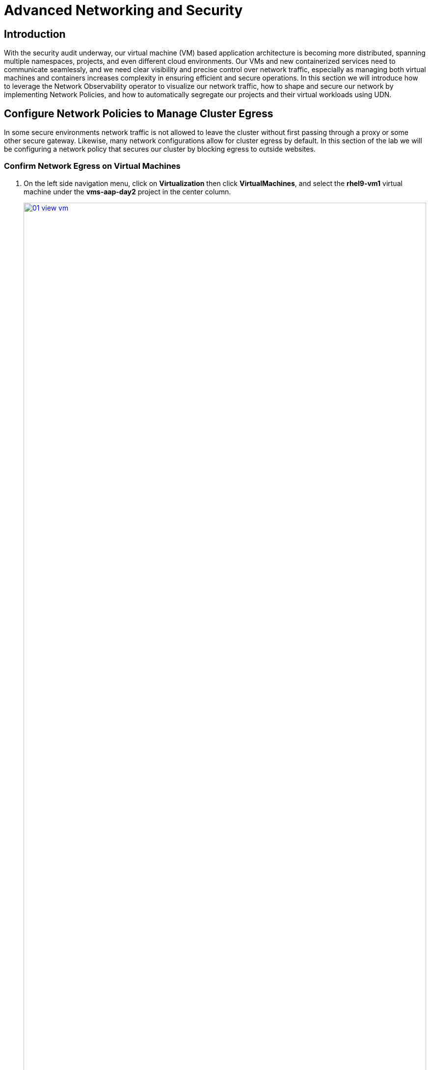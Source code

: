 = Advanced Networking and Security

== Introduction

With the security audit underway, our virtual machine (VM) based application architecture is becoming more distributed, spanning multiple namespaces, projects, and even different cloud environments. Our VMs and new containerized services need to communicate seamlessly, and we need clear visibility and precise control over network traffic, especially as managing both virtual machines and containers increases complexity in ensuring efficient and secure operations. In this section we will introduce how to leverage the Network Observability operator to visualize our network traffic, how to shape and secure our network by implementing Network Policies, and how to automatically segregate our projects and their virtual workloads using UDN.

[[net_pol_egress]]
== Configure Network Policies to Manage Cluster Egress

In some secure environments network traffic is not allowed to leave the cluster without first passing through a proxy or some other secure gateway. Likewise, many network configurations allow for cluster egress by default. In this section of the lab we will be configuring a network policy that secures our cluster by blocking egress to outside websites.

=== Confirm Network Egress on Virtual Machines

. On the left side navigation menu, click on *Virtualization* then click *VirtualMachines*, and select the *rhel9-vm1* virtual machine under the *vms-aap-day2* project in the center column.
+
image::module-03-adv-net-sec/01-view_vm.png[title="View VM", link=self, window=blank, width=100%]
+
. Click on the *Console* tab and use the provided credentials, and the built in copy/paste functionality to authenticate to the VM.
+
image::module-03-adv-net-sec/02-login_vm.png[title="Login to VM", link=self, window=blank, width=100%]
+
NOTE: You may see a popup that asks you to enable the copy/paste functionality. If prompted click *Allow*.
+
. Once you are logged in, execute the following command to start an outward bound ping to Google:
+
[source,sh,role=execute]
----
ping www.google.com
----
+
image::module-03-adv-net-sec/03-ping_site.png[title="Ping Google", link=self, window=blank, width=100%]
+
. Press *Control+C* to stop the ping.
+
. From the left side navigation menu, click on *Workloads* and then *Pods*, and then click on the virt-launcher pod for the one that represents the VM *rhel9-vm1* to view the pod details.
+
image::module-03-adv-net-sec/04-select_pod.png[title="Select Pod", link=self, window=blank, width=100%]
+
NOTE: Pod names are randomly generated, so yours will most likely not match the screenshot above.
+
. On the *Pod details* page, click the *Edit* option on the *Labels* section.
+
image::module-03-adv-net-sec/05-pod_details.png[title="Edit Pod Details", link=self, window=blank, width=100%]
+
. An *Edit labels* window will appear, you can click into the center box and add a label for `app=network-policy-deny`, press the *Enter* key to commit it, and then click the *Save* button.
+
image::module-03-adv-net-sec/06-pod_labels.png[title="Edit Pod Labels", link=self, window=blank, width=100%]
+
. Repeat the same process for the *rhel9-vm2* virtual machine.

=== Create the Network Policy

. From the left side navigation menu, click on *Networking* and then click on *NetworkPolicies*, then click on the *Create NetworkPolicy* button in the center of the screen.
+
image::module-03-adv-net-sec/07-network_policy.png[title="Network Policy", link=self, window=blank, width=100%]
+
. In *NetworkPolicies* fill out the following fields:
  * *Policy name*: `ping-egress-deny`
  * *Key*: `app`
  * *Value*: `network-policy-deny`
  * *Deny all egress traffic checkbox*: checked
+
image::module-03-adv-net-sec/08-network_policy_configure.png[title="Configure Network Policy", link=self, window=blank, width=100%]
+
. With the values filled out, you can click the *affected pods* link under the *Pod selector* section to show which pods are affected by this policy.
Once you are satisfied with your settings you can click the *Create* button.
+
image::module-03-adv-net-sec/09-affected_pods.png[title="Affected Pods", link=self, window=blank, width=100%]
+
. With the policy created, go test it out.

=== Confirm the Effects of the Network Policy on the VM.

. Return to the console of the *rhel9-vm1* virtual machine to test our policy.
. Using the left side navigation menu, click on *Virtualization*, then *VirtualMachines*, and select *rhel9-vm1* from the center column.
. Click the *Console* tab of the VM, you should still be logged in from before.
. Copy and paste the following syntax to test out the new Network Policy:
+
[source,sh,role=execute]
----
ping www.google.com
----
+
image::module-03-adv-net-sec/10-ping_site_deny.png[title="Egress Blocked", link=self, window=blank, width=100%]
+
. Egress from the cluster is completely blocked, including DNS lookups.
. Once you have completed this exercise, return to *Networking* and *NetworkPolicies* and delete the *ping-egress-deny* policy using the three-dot menu on the right, and confirming in the popup box.
+
image::module-03-adv-net-sec/11-delete_policy.png[title="Delete Policy", link=self, window=blank, width=100%]

[[udn_projects]]
== Configure UDN to Manage VM Traffic Between Projects

While it may seem like a basic security configuration to ensure that virtual machines are unable to reach unwanted external website, network policy also provides us with a diverse set of tools that allow us to shape traffic between our VMs and the projects in which they reside.

NOTE: For this section we are going to make use of UDN (User Defined Networks) and configure our three namespaces for dev, test, and production so that they have limited network traffic between the resources defined in each one. Currently for a namespace to make use of Primary UDN functionality it must have a specialized label applied at creation that allows it to override the default cluster networking configuration.

=== Create UDN Enabled Namespaces

. From your OpenShift console, click on *Administration*, followed by *Namespaces* and the *Create Namespace* button in the corner.
+
image::module-03-adv-net-sec/12-create_namespace.png[title="Create Namespace", link=self, window=blank, width=100%]
+
. The *Create Namespace* prompt will open, and give you the option to enter a name, and add any custom labels to the namespace. Type in the name `dev` and add the following label: `k8s.ovn.org/primary-user-defined-network`, and click the *Create* button.
+
image::module-03-adv-net-sec/13-namespace_dialog.png[title="Create Namespace Dialog", link=self, window=blank, width=100%]
+
. When the namespace is created, you will be taken to the *Namespace details* page where you should see the label you applied listed.
+
image::module-03-adv-net-sec/14-namespace_details.png[title="Namespace Details", link=self, window=blank, width=100%]
+
. Repeat these steps to create namespaces for the `test` and `prod` namespaces as well.

=== Create UDNs For Each Namespace

. Click on *Networking* followed by *UserDefinedNetworks*. Confirm that you are in your *dev* project and click the *Create* button in the center of the screen and select *UserDefinedNetwork* from the dropdown menu.
+
image::module-03-adv-net-sec/15-create_udn.png[title="Create UDN", link=self, window=blank, width=100%]
+
. In the dialog box that appears your project name will already be defined, you just need to enter the subnet you want to use. Type `192.168.*253*.0/24` into the box for the *dev* project, and click the *Create* button.
+
image::module-03-adv-net-sec/16-create_udn_dialog.png[title="Create UDN Dialog", link=self, window=blank, width=100%]
+
. You will be taken to the *UserDefinedNetwork details* page which shows information about the UDN you just created including details such as its namespace, topology, subnet, and shows you that it has automatically created a Network Attachment Definition for you to connect your virtual machines.
+
image::module-03-adv-net-sec/17-udn_details.png[title="UDN Details", link=self, window=blank, width=100%]
+
. Repeat these steps to create a UDN in the *test* namespace with subnet `192.168.*254*.0/24` and in the *prod* namespace with the subnet `192.168.*255*.0/24`.
. Once all three are created you should be able to click the *Project* dropdown at the top of the page and select *All Projects* to see them all listed.
+
image::module-03-adv-net-sec/18-udn_list.png[title="UDN List", link=self, window=blank, width=100%]

=== Create VMs and Attach Them to the UDNs

Now that we have defined our namespaces and created our UDNs, we need to put them in practice by creating a few virtual machines to test out connectivity.

. Click on *Virtualization* and *Catalog*. Ensure that you are in the *dev* project, and select the tile for the *Fedora VM* template.
+
image::module-03-adv-net-sec/19-vm_catalog.png[title="VM Catalog", link=self, window=blank, width=100%]
+
. After clicking you will be presented with the *Fedora VM* dialog. Notice that the VM template shows that it is connected to the OpenShift pod network by default, however because of the label we placed on the namespace, it knows that it should default to using the UDN. Name your first VM `fedora-dev01`, and click on the *Quick create VirtualMachine* button.
+
image::module-03-adv-net-sec/20-create_vm_dialog.png[title="Create VM Dialog", link=self, window=blank, width=100%]
+
. With this VM started, please repeat the steps to create an additional VM `fedora-dev02` in the *dev* namespace, followed by `fedora-test01` in the *test* namespace, and `fedora-prod01` in the *prod* namespace.
. With the list of VMs created we can now test how traffic flows and doesn't flow between the VMs both within and between projects.

=== Testing VM Connectivity

. To validate connectivity within namespaces we can just attempt a few simple pings between our virtual guests.. Click on *Virtualization* and *VirtualMachines* in the left side menu, and click on your *dev* namespace to see the two VMs that you provisioned there.
. Notice that they both have IP addresses from your UDN subnet, make note of these two IP addresses.
+
image::module-03-adv-net-sec/21-dev-vms.png[title="Dev VMs", link=self, window=blank, width=100%]
+
. Click on *fedora-dev01*, and click the button to launch its *web console*.
+
image::module-03-adv-net-sec/22-fedora-dev01.png[title="Fedora-Dev01 Details", link=self, window=blank, width=100%]
+
. Use the built-in Copy/Paste functionality to log into the system with the credentials provided.
+
image::module-03-adv-net-sec/23-console.png[title="Fedora-Dev01 Console", link=self, window=blank, width=100%]
+
NOTE: You may recieve a prompt to allow this feature, click the *Allow* button.
+
. When you are logged in, attempt to ping the other VM in our dev namespace *fedora-dev02*. The IP pings successfully.
+
image::module-03-adv-net-sec/24-ping_success.png[title="Fedora-Dev02 Ping Success", link=self, window=blank, width=100%]
+
. Now that we have tested the ping within our namespace, lets try between namespaces and networks to see what happens.
. Return to the tab where you have the *fedora-dev01* details pulled up and click on the *test* project in the center column.
+
image::module-03-adv-net-sec/25-fedora_test_01.png[title="Fedora-Test01", link=self, window=blank, width=100%]
+
. Make note of the IP address that the *fedora-test01* VM has.
. Now return to the tab where you have the console for *fedora-dev01* open and attempt to ping this IP address.
+
image::module-03-adv-net-sec/26-ping_fail.png[title="Fedora-Test02 Ping Fail", link=self, window=blank, width=100%]
+
. You can see that the ping attempt, across networks and namespaces fails, showing how UDN helps segregate networks and workloads by default.
+
NOTE: With advanced networking configurations it is possible to enable routing between these subnets, but that is currently out of scope for this lab.

[[net_observ]]
== Examining Network Traffic with the Network Observability Operator

Another powerful tool that can be used to manage your networking environment is the Network Observability operator. The Network Observability operator analyzes traffic entering and leaving the cluster, and traveling between namespaces to help you vizualize what your virtual and container-based workloads are communicating with.

This is a look at how it the operator is configured, and how it collects the data to create the graphs.

image::module-03-adv-net-sec/27-net_obsv_arch.png[title="Network Observability Operator Architecture", link=self, window=blank, width=100%]

. To get started with the Network Observability operator, we want to click on *Observe* on the left side menu, and then on *Network Traffic*. The initial view is called the Overview and shows us *node* view by default, where our top five average byte rates produced by current workloads, and shows a graph of our workflows. These views can be adjusted over time range of collected data, and be set up to refresh automatically if desired.
+
image::module-03-adv-net-sec/28-network_traffic_node.png[title="Network Traffic Node", link=self, window=blank, width=100%]
+
. As you explore the screen, you notice that a majority of our traffic is local, between the worker nodes, and most of it is generated by the loadmaker from earlier sending requests against our webapp application.
. The graph at the bottom shows the workloads stacked to show total throughput points and you can see peaks from individual worker nodes represented as bars near the bottom.
. There are also options to view traffic by namespace, workload owner, and managed resource. Click through and explore each of these at your leisure.
+
image::module-03-adv-net-sec/29-network_traffic_namespace.png[title="Network Traffic Namespace", link=self, window=blank, width=100%]
+
image::module-03-adv-net-sec/30-network_traffic_owner.png[title="Network Traffic Owner", link=self, window=blank, width=100%]
+
image::module-03-adv-net-sec/31-network_traffic_resource.png[title="Network Traffic Resource", link=self, window=blank, width=100%]
+
. The next thing we can dig down into is actual traffic flows across our environment, by clicking on the *Traffic flows* tab next to *Overview*. Here we can see records of each of the pods and namespaces that are initiating a network request, what port they are sourced from, and what destination pod, namespace, and port is receiving that. Set the *refresh interval* to 15 seconds so that we can see these requests update in realtime.
+
image::module-03-adv-net-sec/32-traffic_flows.png[title="Traffic Flows", link=self, window=blank, width=100%]
+
. An additional, but sometimes chaotic, graphic that is on our list is that of the topology map, which helps to visualize further incoming and outgoing traffic from specific pods. Like the *Overview* it can be sorted by Node, Namespace, Owner, and Resource. Click on the *Topology* tab to initalize this view, and sort by *Namespace* for a clean view of our cluster applications and their network traffic.
+
image::module-03-adv-net-sec/33-topology_namespace.png[title="Topology Namespace", link=self, window=blank, width=100%]
+
. For fun, click on *Resource* to see a more chaotic view. Please note that the icons on the graph can be clicked and dragged to make the view easier.
+
image::module-03-adv-net-sec/34-topology_resource.png[title="Topology Resource", link=self, window=blank, width=100%]
+
NOTE: It can be helpful here to turn off the refresh interval to have a chance to examine the graphs.
+
. It is also helpful to know that in addition to the *Network Traffic* plugin to the OpenShift console, that there are also default dashboards created for Network Observability, similar to the ones we used in module 1 for VMs.
. To take a look at these click on *Observe* in the left menu, and click on *Dashboards*. From the *Dashboard* dropdown select *NetObserv/Main*.
+
image::module-03-adv-net-sec/35-netobserv_dashboard.png[title="NetObserv Dashboard", link=self, window=blank, width=100%]
+
. The dashboard provides a number of default graphs that would be useful to network administrators when trying to visualize the network traffic in their cluster.

The Network Observability operator is a very powerful tool for OpenShift that equips both network and virtual machine administrators to ensure the security of their environment, and confirm that no unexpected traffic is entering or leaving their cluster.

== Summary
In this section we learned how to create and apply a simple network policy to block egress traffic from a virtual machine to a public website, and as an advanced example we learned to isolate traffic between virtual guests and projects on the same cluster by leveraging UDN's native network segregation. We also took a brief look at the benefits provided by the Network Observability operator, and how it can make visualizing the network traffic flow in your cluster much easier.

